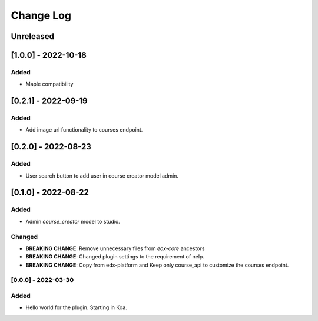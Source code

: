 Change Log
==========

..
   All enhancements and patches to eox_nelp will be documented
   in this file.  It adheres to the structure of http://keepachangelog.com/ ,
   but in reStructuredText instead of Markdown (for ease of incorporation into
   Sphinx documentation and the PyPI description).

   This project adheres to Semantic Versioning (http://semver.org/).
.. There should always be an "Unreleased" section for changes pending release.
Unreleased
----------
[1.0.0] - 2022-10-18
---------------------

Added
~~~~~
* Maple compatibility


[0.2.1] - 2022-09-19
---------------------

Added
~~~~~
* Add image url functionality to courses endpoint.


[0.2.0] - 2022-08-23
---------------------

Added
~~~~~
* User search button to add user in course creator model admin.

[0.1.0] - 2022-08-22
---------------------

Added
~~~~~
* Admin `course_creator` model to studio.


Changed
~~~~~~~
* **BREAKING CHANGE**: Remove unnecessary files from `eox-core` ancestors
* **BREAKING CHANGE**: Changed plugin settings to the requirement of nelp.
* **BREAKING CHANGE**: Copy from edx-platform and Keep only course_api to customize the courses endpoint.

[0.0.0] - 2022-03-30
~~~~~~~~~~~~~~~~~~~~~~~~~~~~~~~~~~~~~~~~~~~~~~~~
Added
~~~~~
* Hello world for the plugin. Starting in Koa.
